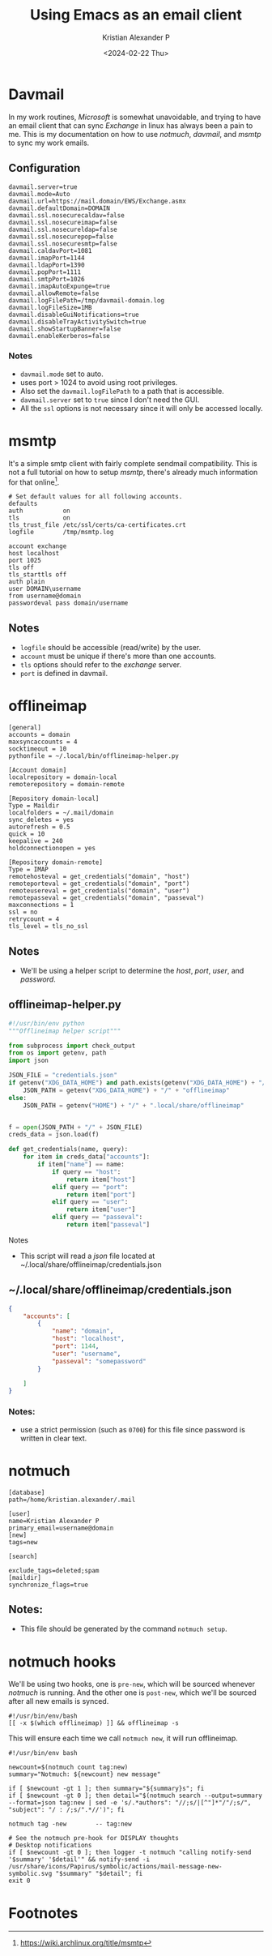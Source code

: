 #+options: ':nil -:nil ^:{} num:nil toc:nil
#+author: Kristian Alexander P
#+creator: Emacs 29.2 (Org mode 9.6.15 + ox-hugo)
#+hugo_section: posts
#+hugo_base_dir: ../../
#+date: <2024-02-22 Thu>
#+title: Using Emacs as an email client
#+description: Exchange mail sync with davmail, msmtp, notmuch and emacs.
#+hugo_tags: emacs mail notmuch microsoft exchange
#+hugo_categories: emacs
#+startup: inlineimages
[[./full.png]]
* Davmail
In my work routines, /Microsoft/ is somewhat unavoidable, and trying to have an email client that can sync /Exchange/ in linux has always been a pain to me. This is my documentation on how to use /notmuch/, /davmail/, and /msmtp/ to sync my work emails.
** Configuration
#+begin_src
davmail.server=true
davmail.mode=Auto
davmail.url=https://mail.domain/EWS/Exchange.asmx
davmail.defaultDomain=DOMAIN
davmail.ssl.nosecurecaldav=false
davmail.ssl.nosecureimap=false
davmail.ssl.nosecureldap=false
davmail.ssl.nosecurepop=false
davmail.ssl.nosecuresmtp=false
davmail.caldavPort=1081
davmail.imapPort=1144
davmail.ldapPort=1390
davmail.popPort=1111
davmail.smtpPort=1026
davmail.imapAutoExpunge=true
davmail.allowRemote=false
davmail.logFilePath=/tmp/davmail-domain.log
davmail.logFileSize=1MB
davmail.disableGuiNotifications=true
davmail.disableTrayActivitySwitch=true
davmail.showStartupBanner=false
davmail.enableKerberos=false
#+end_src
*** Notes
- ~davmail.mode~ set to auto.
- uses port > 1024 to avoid using root privileges.
- Also set the ~davmail.logFilePath~ to a path that is accessible.
- ~davmail.server~ set to =true= since I don't need the GUI.
- All the =ssl= options is not necessary since it will only be accessed locally.
* msmtp
It's a simple smtp client with fairly complete sendmail compatibility. This is not a full tutorial on how to setup /msmtp/, there's already much information for that online[fn:1].

#+begin_src
  # Set default values for all following accounts.
  defaults
  auth           on
  tls            on
  tls_trust_file /etc/ssl/certs/ca-certificates.crt
  logfile        /tmp/msmtp.log

  account exchange
  host localhost
  port 1025
  tls off
  tls_starttls off
  auth plain
  user DOMAIN\username
  from username@domain
  passwordeval pass domain/username
#+end_src
** Notes
- ~logfile~ should be accessible (read/write) by the user.
- ~account~ must be unique if there's more than one accounts.
- ~tls~ options should refer to the /exchange/ server.
- ~port~ is defined in davmail.
* offlineimap
#+begin_src
[general]
accounts = domain
maxsyncaccounts = 4
socktimeout = 10
pythonfile = ~/.local/bin/offlineimap-helper.py

[Account domain]
localrepository = domain-local
remoterepository = domain-remote

[Repository domain-local]
Type = Maildir
localfolders = ~/.mail/domain
sync_deletes = yes
autorefresh = 0.5
quick = 10
keepalive = 240
holdconnectionopen = yes

[Repository domain-remote]
Type = IMAP
remotehosteval = get_credentials("domain", "host")
remoteporteval = get_credentials("domain", "port")
remoteusereval = get_credentials("domain", "user")
remotepasseval = get_credentials("domain", "passeval")
maxconnections = 1
ssl = no
retrycount = 4
tls_level = tls_no_ssl
#+end_src
** Notes
- We'll be using a helper script to determine the /host/, /port/, /user/, and /password/.
** offlineimap-helper.py
#+begin_src python
#!/usr/bin/env python
"""Offlineimap helper script"""

from subprocess import check_output
from os import getenv, path
import json

JSON_FILE = "credentials.json"
if getenv("XDG_DATA_HOME") and path.exists(getenv("XDG_DATA_HOME") + "/" + "offlineimap"):
    JSON_PATH = getenv("XDG_DATA_HOME") + "/" + "offlineimap"
else:
    JSON_PATH = getenv("HOME") + "/" + ".local/share/offlineimap"


f = open(JSON_PATH + "/" + JSON_FILE)
creds_data = json.load(f)

def get_credentials(name, query):
    for item in creds_data["accounts"]:
        if item["name"] == name:
            if query == "host":
                return item["host"]
            elif query == "port":
                return item["port"]
            elif query == "user":
                return item["user"]
            elif query == "passeval":
                return item["passeval"]

#+end_src
**** Notes
- This script will read a /json/ file located at ~/.local/share/offlineimap/credentials.json
** ~/.local/share/offlineimap/credentials.json
#+begin_src json
{
    "accounts": [
        {
            "name": "domain",
            "host": "localhost",
            "port": 1144,
            "user": "username",
            "passeval": "somepassword"
        }

    ]
}
#+end_src
*** Notes:
- use a strict permission (such as ~0700~) for this file since password is written in clear text.
* notmuch
#+begin_src
[database]
path=/home/kristian.alexander/.mail

[user]
name=Kristian Alexander P
primary_email=username@domain
[new]
tags=new

[search]

exclude_tags=deleted;spam
[maildir]
synchronize_flags=true
#+end_src

** Notes:
- This file should be generated by the command ~notmuch setup~.
* notmuch hooks
We'll be using two hooks, one is =pre-new=, which will be sourced whenever /notmuch/ is running. And the other one is =post-new=, which we'll be sourced after all new emails is synced.
#+begin_src shell
  #!/usr/bin/env/bash
  [[ -x $(which offlineimap) ]] && offlineimap -s
#+end_src
This will ensure each time we call ~notmuch new~, it will run offlineimap.

#+begin_src shell
  #!/usr/bin/env bash

  newcount=$(notmuch count tag:new)
  summary="Notmuch: ${newcount} new message"

  if [ $newcount -gt 1 ]; then summary="${summary}s"; fi
  if [ $newcount -gt 0 ]; then detail="$(notmuch search --output=summary --format=json tag:new | sed -e 's/.*authors": "//;s/|[^"]*"/"/;s/", "subject": "/ : /;s/".*//')"; fi

  notmuch tag -new        -- tag:new

  # See the notmuch pre-hook for DISPLAY thoughts
  # Desktop notifications
  if [ $newcount -gt 0 ]; then logger -t notmuch "calling notify-send '$summary' '$detail'" && notify-send -i /usr/share/icons/Papirus/symbolic/actions/mail-message-new-symbolic.svg "$summary" "$detail"; fi
  exit 0
#+end_src
* Footnotes

[fn:1] https://wiki.archlinux.org/title/msmtp

